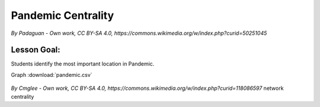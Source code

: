 
Pandemic Centrality
===================

.. figure:: ../images/pandemic.jpg

*By Padaguan - Own work, CC BY-SA 4.0, https://commons.wikimedia.org/w/index.php?curid=50251045*

Lesson Goal:
------------
Students identify the most important location in Pandemic.


Graph :download:`pandemic.csv`


.. figure:: ../images/pandemic_graph.svg

*By Cmglee - Own work, CC BY-SA 4.0, https://commons.wikimedia.org/w/index.php?curid=118086597*
network centrality

.. seealso::

   https://indicatrix.org/post/overanalyzing-board-games-network-analysis-and-pandemic/